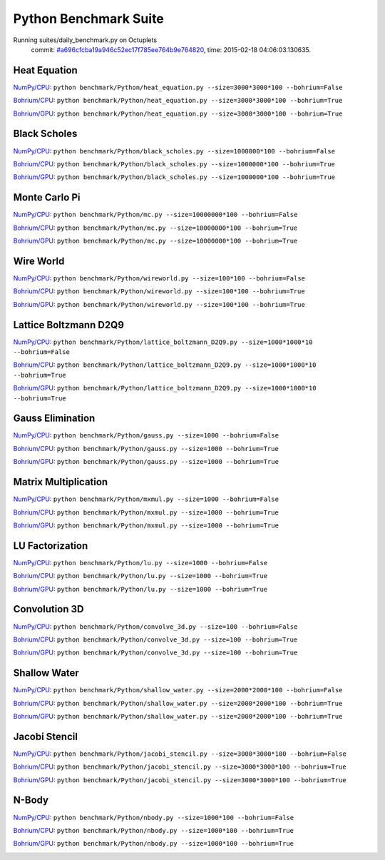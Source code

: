 
Python Benchmark Suite
======================

Running suites/daily_benchmark.py on Octuplets
    commit: `#a696cfcba19a946c52ec17f785ee764b9e764820 <https://bitbucket.org/bohrium/bohrium/commits/a696cfcba19a946c52ec17f785ee764b9e764820>`_,
    time: 2015-02-18 04:06:03.130635.

Heat Equation
-------------

`NumPy/CPU <raw_output/heat_equation-NumPy-cpu.rst>`_: ``python benchmark/Python/heat_equation.py --size=3000*3000*100 --bohrium=False``

`Bohrium/CPU <raw_output/heat_equation-Bohrium-cpu.rst>`_: ``python benchmark/Python/heat_equation.py --size=3000*3000*100 --bohrium=True``

`Bohrium/GPU <raw_output/heat_equation-Bohrium-gpu.rst>`_: ``python benchmark/Python/heat_equation.py --size=3000*3000*100 --bohrium=True``



.. image:: https://bytebucket.org/bohrium/bohrium-by-night/raw/master/benchmark/gfx/heat_equation_runtime.png

Black Scholes
-------------

`NumPy/CPU <raw_output/black_scholes-NumPy-cpu.rst>`_: ``python benchmark/Python/black_scholes.py --size=1000000*100 --bohrium=False``

`Bohrium/CPU <raw_output/black_scholes-Bohrium-cpu.rst>`_: ``python benchmark/Python/black_scholes.py --size=1000000*100 --bohrium=True``

`Bohrium/GPU <raw_output/black_scholes-Bohrium-gpu.rst>`_: ``python benchmark/Python/black_scholes.py --size=1000000*100 --bohrium=True``



.. image:: https://bytebucket.org/bohrium/bohrium-by-night/raw/master/benchmark/gfx/black_scholes_runtime.png

Monte Carlo Pi
--------------

`NumPy/CPU <raw_output/mc-NumPy-cpu.rst>`_: ``python benchmark/Python/mc.py --size=10000000*100 --bohrium=False``

`Bohrium/CPU <raw_output/mc-Bohrium-cpu.rst>`_: ``python benchmark/Python/mc.py --size=10000000*100 --bohrium=True``

`Bohrium/GPU <raw_output/mc-Bohrium-gpu.rst>`_: ``python benchmark/Python/mc.py --size=10000000*100 --bohrium=True``



.. image:: https://bytebucket.org/bohrium/bohrium-by-night/raw/master/benchmark/gfx/mc_runtime.png

Wire World
----------

`NumPy/CPU <raw_output/wireworld-NumPy-cpu.rst>`_: ``python benchmark/Python/wireworld.py --size=100*100 --bohrium=False``

`Bohrium/CPU <raw_output/wireworld-Bohrium-cpu.rst>`_: ``python benchmark/Python/wireworld.py --size=100*100 --bohrium=True``

`Bohrium/GPU <raw_output/wireworld-Bohrium-gpu.rst>`_: ``python benchmark/Python/wireworld.py --size=100*100 --bohrium=True``



.. image:: https://bytebucket.org/bohrium/bohrium-by-night/raw/master/benchmark/gfx/wireworld_runtime.png

Lattice Boltzmann D2Q9
----------------------

`NumPy/CPU <raw_output/lattice_boltzmann_D2Q9-NumPy-cpu.rst>`_: ``python benchmark/Python/lattice_boltzmann_D2Q9.py --size=1000*1000*10 --bohrium=False``

`Bohrium/CPU <raw_output/lattice_boltzmann_D2Q9-Bohrium-cpu.rst>`_: ``python benchmark/Python/lattice_boltzmann_D2Q9.py --size=1000*1000*10 --bohrium=True``

`Bohrium/GPU <raw_output/lattice_boltzmann_D2Q9-Bohrium-gpu.rst>`_: ``python benchmark/Python/lattice_boltzmann_D2Q9.py --size=1000*1000*10 --bohrium=True``



.. image:: https://bytebucket.org/bohrium/bohrium-by-night/raw/master/benchmark/gfx/lattice_boltzmann_D2Q9_runtime.png

Gauss Elimination
-----------------

`NumPy/CPU <raw_output/gauss-NumPy-cpu.rst>`_: ``python benchmark/Python/gauss.py --size=1000 --bohrium=False``

`Bohrium/CPU <raw_output/gauss-Bohrium-cpu.rst>`_: ``python benchmark/Python/gauss.py --size=1000 --bohrium=True``

`Bohrium/GPU <raw_output/gauss-Bohrium-gpu.rst>`_: ``python benchmark/Python/gauss.py --size=1000 --bohrium=True``



.. image:: https://bytebucket.org/bohrium/bohrium-by-night/raw/master/benchmark/gfx/gauss_runtime.png

Matrix Multiplication
---------------------

`NumPy/CPU <raw_output/mxmul-NumPy-cpu.rst>`_: ``python benchmark/Python/mxmul.py --size=1000 --bohrium=False``

`Bohrium/CPU <raw_output/mxmul-Bohrium-cpu.rst>`_: ``python benchmark/Python/mxmul.py --size=1000 --bohrium=True``

`Bohrium/GPU <raw_output/mxmul-Bohrium-gpu.rst>`_: ``python benchmark/Python/mxmul.py --size=1000 --bohrium=True``



.. image:: https://bytebucket.org/bohrium/bohrium-by-night/raw/master/benchmark/gfx/mxmul_runtime.png

LU Factorization
----------------

`NumPy/CPU <raw_output/lu-NumPy-cpu.rst>`_: ``python benchmark/Python/lu.py --size=1000 --bohrium=False``

`Bohrium/CPU <raw_output/lu-Bohrium-cpu.rst>`_: ``python benchmark/Python/lu.py --size=1000 --bohrium=True``

`Bohrium/GPU <raw_output/lu-Bohrium-gpu.rst>`_: ``python benchmark/Python/lu.py --size=1000 --bohrium=True``



.. image:: https://bytebucket.org/bohrium/bohrium-by-night/raw/master/benchmark/gfx/lu_runtime.png

Convolution 3D
--------------

`NumPy/CPU <raw_output/convolve_3d-NumPy-cpu.rst>`_: ``python benchmark/Python/convolve_3d.py --size=100 --bohrium=False``

`Bohrium/CPU <raw_output/convolve_3d-Bohrium-cpu.rst>`_: ``python benchmark/Python/convolve_3d.py --size=100 --bohrium=True``

`Bohrium/GPU <raw_output/convolve_3d-Bohrium-gpu.rst>`_: ``python benchmark/Python/convolve_3d.py --size=100 --bohrium=True``



.. image:: https://bytebucket.org/bohrium/bohrium-by-night/raw/master/benchmark/gfx/convolve_3d_runtime.png

Shallow Water
-------------

`NumPy/CPU <raw_output/shallow_water-NumPy-cpu.rst>`_: ``python benchmark/Python/shallow_water.py --size=2000*2000*100 --bohrium=False``

`Bohrium/CPU <raw_output/shallow_water-Bohrium-cpu.rst>`_: ``python benchmark/Python/shallow_water.py --size=2000*2000*100 --bohrium=True``

`Bohrium/GPU <raw_output/shallow_water-Bohrium-gpu.rst>`_: ``python benchmark/Python/shallow_water.py --size=2000*2000*100 --bohrium=True``



.. image:: https://bytebucket.org/bohrium/bohrium-by-night/raw/master/benchmark/gfx/shallow_water_runtime.png

Jacobi Stencil
--------------

`NumPy/CPU <raw_output/jacobi_stencil-NumPy-cpu.rst>`_: ``python benchmark/Python/jacobi_stencil.py --size=3000*3000*100 --bohrium=False``

`Bohrium/CPU <raw_output/jacobi_stencil-Bohrium-cpu.rst>`_: ``python benchmark/Python/jacobi_stencil.py --size=3000*3000*100 --bohrium=True``

`Bohrium/GPU <raw_output/jacobi_stencil-Bohrium-gpu.rst>`_: ``python benchmark/Python/jacobi_stencil.py --size=3000*3000*100 --bohrium=True``



.. image:: https://bytebucket.org/bohrium/bohrium-by-night/raw/master/benchmark/gfx/jacobi_stencil_runtime.png

N-Body
------

`NumPy/CPU <raw_output/nbody-NumPy-cpu.rst>`_: ``python benchmark/Python/nbody.py --size=1000*100 --bohrium=False``

`Bohrium/CPU <raw_output/nbody-Bohrium-cpu.rst>`_: ``python benchmark/Python/nbody.py --size=1000*100 --bohrium=True``

`Bohrium/GPU <raw_output/nbody-Bohrium-gpu.rst>`_: ``python benchmark/Python/nbody.py --size=1000*100 --bohrium=True``



.. image:: https://bytebucket.org/bohrium/bohrium-by-night/raw/master/benchmark/gfx/nbody_runtime.png

